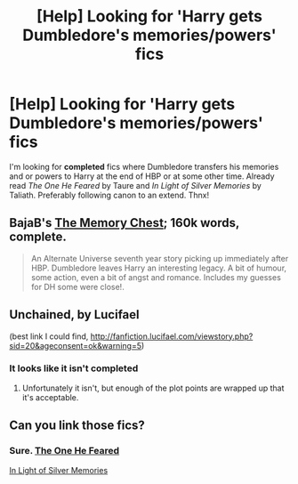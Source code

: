 #+TITLE: [Help] Looking for 'Harry gets Dumbledore's memories/powers' fics

* [Help] Looking for 'Harry gets Dumbledore's memories/powers' fics
:PROPERTIES:
:Author: the_long_way_round25
:Score: 13
:DateUnix: 1408130214.0
:DateShort: 2014-Aug-15
:FlairText: Request
:END:
I'm looking for *completed* fics where Dumbledore transfers his memories and or powers to Harry at the end of HBP or at some other time. Already read /The One He Feared/ by Taure and /In Light of Silver Memories/ by Taliath. Preferably following canon to an extend. Thnx!


** BajaB's [[https://www.fanfiction.net/s/3268703/1/The-Memory-Chest][The Memory Chest]]; 160k words, complete.

#+begin_quote
  An Alternate Universe seventh year story picking up immediately after HBP. Dumbledore leaves Harry an interesting legacy. A bit of humour, some action, even a bit of angst and romance. Includes my guesses for DH some were close!.
#+end_quote
:PROPERTIES:
:Author: truncation_error
:Score: 2
:DateUnix: 1408190307.0
:DateShort: 2014-Aug-16
:END:


** Unchained, by Lucifael

(best link I could find, [[http://fanfiction.lucifael.com/viewstory.php?sid=20&ageconsent=ok&warning=5]])
:PROPERTIES:
:Author: JWBails
:Score: 1
:DateUnix: 1408137803.0
:DateShort: 2014-Aug-16
:END:

*** It looks like it isn't completed
:PROPERTIES:
:Author: commando678
:Score: 1
:DateUnix: 1408141872.0
:DateShort: 2014-Aug-16
:END:

**** Unfortunately it isn't, but enough of the plot points are wrapped up that it's acceptable.
:PROPERTIES:
:Author: JWBails
:Score: 1
:DateUnix: 1408175405.0
:DateShort: 2014-Aug-16
:END:


** Can you link those fics?
:PROPERTIES:
:Score: 1
:DateUnix: 1409087224.0
:DateShort: 2014-Aug-27
:END:

*** Sure. [[https://www.fanfiction.net/s/9778984/1/The-One-He-Feared][The One He Feared]]

[[https://www.fanfiction.net/s/3123807/1/In-Light-of-Silver-Memories][In Light of Silver Memories]]
:PROPERTIES:
:Author: the_long_way_round25
:Score: 1
:DateUnix: 1409155561.0
:DateShort: 2014-Aug-27
:END:
